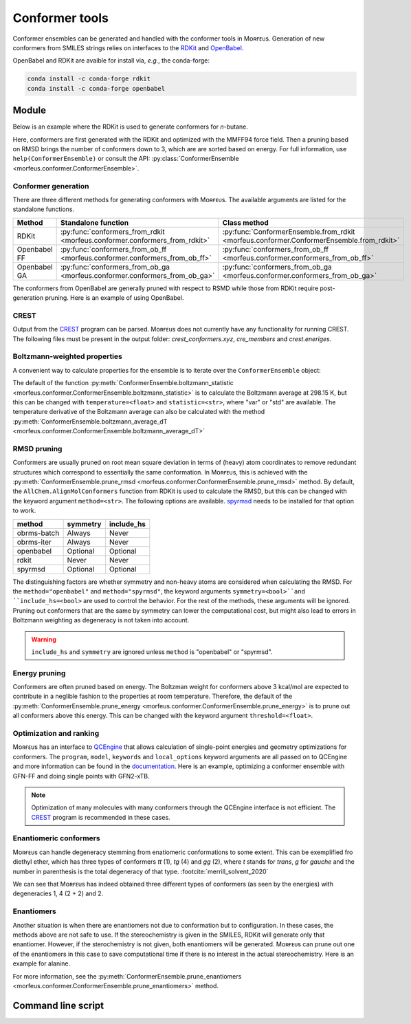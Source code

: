 ===============
Conformer tools
===============

Conformer ensembles can be generated and handled with the conformer tools in
Mᴏʀғᴇᴜs. Generation of new conformers from SMILES strings relies on interfaces
to the RDKit__ and OpenBabel__.

.. __: https://www.rdkit.org
.. __: http://openbabel.org/wiki/Main_Page

OpenBabel and RDKit are avaible for install via, *e.g.*, the conda-forge:

.. code-block:: console

  conda install -c conda-forge rdkit
  conda install -c conda-forge openbabel

******
Module
******

Below is an example where the RDKit is used to generate conformers for
*n*-butane.

.. code-block:: python
  :caption: Example

  >>> ce = ConformerEnsemble.from_rdkit("CCCC", optimize="MMFF94")
  >>> ce
  ConformerEnsemble(50 conformers)
  >>> ce.prune_rmsd()
  ConformerEnsemble(3 conformers)
  >>> ce.sort()
  >>> ce.get_relative_energies()
  array([0.        , 0.78220907, 0.78220907])
  >>> ce.write_xyz("conformers.xyz")

Here, conformers are first generated with the RDKit and optimized with the
MMFF94 force field. Then a pruning based on RMSD brings the number of
conformers down to 3, which are are sorted based on energy. For full
information, use ``help(ConformerEnsemble)`` or consult the API:
:py:class:`ConformerEnsemble <morfeus.conformer.ConformerEnsemble>`.

####################
Conformer generation
####################

There are three different methods for generating conformers with Mᴏʀғᴇᴜs. The
available arguments are listed for the standalone functions.

.. list-table::
  :header-rows: 1

  * - Method
    - Standalone function
    - Class method
  * - RDKit
    - :py:func:`conformers_from_rdkit <morfeus.conformer.conformers_from_rdkit>`
    - :py:func:`ConformerEnsemble.from_rdkit <morfeus.conformer.ConformerEnsemble.from_rdkit>`
  * - Openbabel FF
    - :py:func:`conformers_from_ob_ff <morfeus.conformer.conformers_from_ob_ff>`
    - :py:func:`conformers_from_ob_ff <morfeus.conformer.conformers_from_ob_ff>`
  * - Openbabel GA
    - :py:func:`conformers_from_ob_ga <morfeus.conformer.conformers_from_ob_ga>`
    - :py:func:`conformers_from_ob_ga <morfeus.conformer.conformers_from_ob_ga>`

The conformers from OpenBabel are generally pruned with respect to RSMD while
those from RDKit require post-generation pruning. Here is an example of using
OpenBabel.

.. code-block:: python
  :caption: Conformers from OpenBabel

  >>> ce = ConformerEnsemble.from_ob_ga("CCCC")
  >>> ce
  ConformerEnsemble(3 conformers)

#####
CREST
#####

Output from the CREST__ program can be parsed. Mᴏʀғᴇᴜs does not currently have
any functionality for running CREST. The following files must be present in
the output folder: *crest_conformers.xyz*, *cre_members* and *crest.eneriges*.

.. tab:: Mᴏʀғᴇᴜs

  .. code-block:: python
    :caption: Conformer ensemble from CREST output

    >>> ce = ce = ConformerEnsemble.from_crest("crest_output_folder")
    >>> ce
    ConformerEnsemble(8 conformers)
    >>> ce.sort()
    >>> ce.get_relative_energies()
    array([0.   , 0.468, 0.829, 0.832, 0.834])
    >>> ce.get_degeneracies()
    array([ 4, 27,  8,  2,  1])
    >>> ce.boltzmann_weights()
    array([0.45642055, 0.20716615, 0.11264294, 0.11207402, 0.11169634])

.. tab:: CREST output

  .. code-block:: none

    Erel/kcal        Etot weight/tot  conformer     set   degen     origin
    1    0.000    -2.40317    0.05283    0.21084       1       4     mtd3
    2    0.000    -2.40317    0.05281                                mtd4
    3    0.002    -2.40317    0.05262                                mtd3
    4    0.003    -2.40316    0.05258                                mtd4
    5    0.468    -2.40242    0.02400    0.64605       2      27     mtd2
    6    0.468    -2.40242    0.02399                                mtd4
    7    0.468    -2.40242    0.02398                                mtd6
    8    0.468    -2.40242    0.02398                                mtd1
    9    0.469    -2.40242    0.02398                                mtd1
    10   0.469    -2.40242    0.02398                                mtd1
    11   0.469    -2.40242    0.02397                                mtd2
    12   0.469    -2.40242    0.02397                                mtd1
    13   0.469    -2.40242    0.02397                                mtd3
    14   0.469    -2.40242    0.02396                                mtd1
    15   0.469    -2.40242    0.02395                                mtd1
    16   0.469    -2.40242    0.02395                                mtd4
    17   0.469    -2.40242    0.02394                                mtd4
    18   0.469    -2.40242    0.02394                                mtd5
    19   0.469    -2.40242    0.02394                                mtd3
    20   0.470    -2.40242    0.02393                                mtd1
    21   0.470    -2.40242    0.02393                                mtd1
    22   0.470    -2.40242    0.02391                                mtd3
    23   0.470    -2.40242    0.02391                                mtd5
    24   0.470    -2.40242    0.02390                                mtd5
    25   0.471    -2.40242    0.02389                                mtd2
    26   0.471    -2.40242    0.02388                                mtd1
    27   0.471    -2.40242    0.02387                                mtd3
    28   0.472    -2.40242    0.02386                                mtd3
    29   0.472    -2.40242    0.02385                                mtd5
    30   0.473    -2.40242    0.02381                                mtd3
    31   0.473    -2.40242    0.02381                                mtd6
    32   0.829    -2.40185    0.01306    0.10429       3       8     mtd3
    33   0.829    -2.40185    0.01305                                mtd2
    34   0.829    -2.40185    0.01305                                mtd6
    35   0.829    -2.40185    0.01305                                mtd2
    36   0.829    -2.40185    0.01305                                mtd2
    37   0.830    -2.40185    0.01304                                mtd5
    38   0.832    -2.40184    0.01300                                mtd5
    39   0.832    -2.40184    0.01299                                mtd5
    40   0.832    -2.40184    0.01299    0.02588       4       2     mtd3
    41   0.837    -2.40184    0.01289                                mtd3
    42   0.834    -2.40184    0.01295    0.01295       5       1     mtd5

.. __: https://github.com/grimme-lab/crest

#############################
Boltzmann-weighted properties
#############################

A convenient way to calculate properties for the ensemble is to iterate over
the ``ConformerEnsemble`` object:

.. code-block:: python
  :caption: Boltzmann-weighted SASA

  >>> ce = ConformerEnsemble.from_rdkit("CCCO", optimize="MMFF94")
  >>> ce.prune_rmsd()
  >>> ce.sort()
  ConformerEnsemble(3 conformers)
  >>> for conformer in ce:
  >>> ... sasa = SASA(ce.elements, conformer.coordinates)
  >>> ... conformer.properties["sasa"] = sasa.area
  >>> ce.get_properties()
  {'sasa': array([221.26889622, 217.38905484, 216.53891818])}
  >>> ce.boltzmann_weights()
  array([0.56040173, 0.28260296, 0.15699531])
  >>> ce.boltzmann_statistic("sasa")
  219.4298571958332

The default of the function
:py:meth:`ConformerEnsemble.boltzmann_statistic <morfeus.conformer.ConformerEnsemble.boltzmann_statistic>`
is to calculate the Boltzmann average at 298.15 K, but this can be changed with
``temperature=<float>`` and ``statistic=<str>``, where "var" or "std" are
available. The temperature derivative of the Boltzmann average can also be
calculated with the method
:py:meth:`ConformerEnsemble.boltzmann_average_dT <morfeus.conformer.ConformerEnsemble.boltzmann_average_dT>`

############
RMSD pruning
############

Conformers are usually pruned on root mean square deviation in terms of (heavy)
atom coordinates to remove redundant structures which correspond to essentially
the same conformation. In Mᴏʀғᴇᴜs, this is achieved with the
:py:meth:`ConformerEnsemble.prune_rmsd <morfeus.conformer.ConformerEnsemble.prune_rmsd>`
method. By default, the ``AllChem.AlignMolConformers`` function from RDKit is
used to calculate the RMSD, but this can be changed with the keyword argument
``method=<str>``. The following options are available. spyrmsd__ needs to be
installed for that option to work.

.. list-table::
  :header-rows: 1

  * - method
    - symmetry
    - include_hs
  * - obrms-batch
    - Always
    - Never
  * - obrms-iter
    - Always
    - Never
  * - openbabel
    - Optional
    - Optional
  * - rdkit
    - Never
    - Never
  * - spyrmsd
    - Optional
    - Optional

The distinguishing factors are whether symmetry and non-heavy atoms are
considered when calculating the RMSD. For the ``method="openbabel"`` and
``method="spyrmsd"``, the keyword arguments ``symmetry=<bool>``and
``include_hs=<bool>`` are used to control the behavior. For the rest of the
methods, these arguments will be ignored. Pruning out conformers that are the
same by symmetry can lower the computational cost, but might also lead to
errors in Boltzmann weighting as degeneracy is not taken into account.

.. warning::

    ``include_hs`` and ``symmetry`` are ignored unless ``method`` is
    "openbabel" or "spyrmsd".

.. __: https://github.com/RMeli/spyrmsd

##############
Energy pruning
##############

Conformers are often pruned based on energy. The Boltzman weight for conformers
above 3 kcal/mol are expected to contribute in a neglible fashion to the
properties at room temperature. Therefore, the default of the
:py:meth:`ConformerEnsemble.prune_energy <morfeus.conformer.ConformerEnsemble.prune_energy>`
is to prune out all conformers above this energy. This can be changed with the
keyword argument ``threshold=<float>``.

.. code-block:: python
  :caption: Energy pruning

  >>> ce = ConformerEnsemble.from_rdkit("C1CCCCC1", optimize="MMFF94")
  >>> ce.prune_rmsd(method="obrms-batch")
  >>> ce.sort()
  >>> ce.get_relative_energies()
  array([0.       , 5.9297458])
  >>> ce.prune_energy()
  >>> ce.get_relative_energies()
  array([0.])

########################
Optimization and ranking
########################

Mᴏʀғᴇᴜs has an interface to QCEngine__ that allows calculation of single-point
energies and geometry optimizations for conformers. The ``program``, ``model``,
``keywords`` and ``local_options`` keyword arguments are all passed on to
QCEngine and more information can be found in the documentation__. Here is an
example, optimizing a conformer ensemble with GFN-FF and doing single points
with GFN2-xTB.

.. code-block:: python
  :caption: Optimization and ranking

  >>> ce = ConformerEnsemble.from_rdkit("CCCC", optimize="MMFF94")
  >>> ce.prune_rmsd()
  >>> ce.sort()
  >>> ce.get_relative_energies()
  array([0.        , 0.78220907, 0.78220907])
  # Optimize with GFN-FF
  >>> model={"method": "GFN-FF"}
  >>> ce.optimize_qc_engine(program="xtb", model=model, procedure="geometric")
  >>> ce.get_relative_energies()
  array([0.        , 0.45271867, 0.45271867])
  # Do single points with GFN2-xTB
  >>> model={"method": "GFN2-xTB"}
  >>> ce.sp_qc_engine(program="xtb", model=model)
  >>> ce.get_relative_energies()
  array([0.        , 0.63087431, 0.6308743 ])

.. note::

  Optimization of many molecules with many conformers through the QCEngine
  interface is not efficient. The CREST_ program is recommended in these
  cases.

.. __: https://github.com/MolSSI/QCEngine
.. __: http://docs.qcarchive.molssi.org/projects/QCEngine/

#######################
Enantiomeric conformers
#######################

Mᴏʀғᴇᴜs can handle degeneracy stemming from enatiomeric conformations to some
extent. This can be exemplified fro diethyl ether, which has three types of
conformers *tt* (1), *tg* (4) and *gg* (2), where *t* stands for *trans*, *g*
for *gauche* and the number in parenthesis is the total degeneracy of that
type. :footcite:`merrill_solvent_2020`

.. code-block:: python
  :caption: Degeneracies

  >>> ce = ConformerEnsemble.from_rdkit("CCOCC", optimize="MMFF94")
  >>> ce
  ConformerEnsemble(50 conformers)
  >>> ce.prune_rmsd()
  ConformerEnsemble(7 conformers)
  >>> ce.add_inverted()  # Invert conformers to add potentially missing enantiomers
  ConformerEnsemble(14 conformers)
  >>> ce.prune_rmsd()  # Prune out all duplicates added in previous step
  ConformerEnsemble(7 conformers)
  >>> ce.condense_enantiomeric()  # Condense enantiomers to single conformer
  ConformerEnsemble(4 conformers)
  >>> ce.sort()
  >>> ce.get_degeneracies()
  array([1, 2, 2, 2])
  >>> ce.get_relative_energies()
  array([0.        , 1.51922335, 1.51922335, 3.03207887])

We can see that Mᴏʀғᴇᴜs has indeed obtained three different types of conformers
(as seen by the energies) with degeneracies 1, 4 (2 + 2) and 2.

###########
Enantiomers
###########

Another situation is when there are enantiomers not due to conformation but to
configuration. In these cases, the methods above are not safe to use. If the
stereochemistry is given in the SMILES, RDKit will generate only that
enantiomer. However, if the sterochemistry is not given, both enantiomers will
be generated. Mᴏʀғᴇᴜs can prune out one of the enantiomers in this case to save
computational time if there is no interest in the actual stereochemistry. Here
is an example for alanine.

.. code-block:: python
  :caption: Generating specific enantiomer

  >>> ce = ConformerEnsemble.from_rdkit("C[C@@H](C(=O)O)N", optimize="MMFF94")
  >>> ce.prune_rmsd()
  >>> ce.sort()
  >>> ce.get_cip_labels()
  [('', 'S', '', '', '', '', '', '', '', '', '', '', ''),
   ('', 'S', '', '', '', '', '', '', '', '', '', '', ''),
   ('', 'S', '', '', '', '', '', '', '', '', '', '', '')]

.. code-block:: python
  :caption: Generating both enantiomers

  >>> ce = ConformerEnsemble.from_rdkit("CC(N)C(O)=O", optimize="MMFF94")
  >>> ce.prune_rmsd()
  >>> ce.sort()
  >>> ce.get_cip_labels()
  [('', 'R', '', '', '', '', '', '', '', '', '', '', ''),
   ('', 'S', '', '', '', '', '', '', '', '', '', '', ''),
   ('', 'S', '', '', '', '', '', '', '', '', '', '', ''),
   ('', 'R', '', '', '', '', '', '', '', '', '', '', ''),
   ('', 'S', '', '', '', '', '', '', '', '', '', '', ''),
   ('', 'R', '', '', '', '', '', '', '', '', '', '', ''),
   ('', 'S', '', '', '', '', '', '', '', '', '', '', ''),
   ('', 'R', '', '', '', '', '', '', '', '', '', '', '')]
  >>> ce.prune_enantiomers()
  >>> ce.get_cip_labels()
  [('', 'R', '', '', '', '', '', '', '', '', '', '', ''),
   ('', 'R', '', '', '', '', '', '', '', '', '', '', ''),
   ('', 'R', '', '', '', '', '', '', '', '', '', '', ''),
   ('', 'R', '', '', '', '', '', '', '', '', '', '', '')]

For more information, see the
:py:meth:`ConformerEnsemble.prune_enantiomers <morfeus.conformer.ConformerEnsemble.prune_enantiomers>`
method.

*******************
Command line script
*******************


.. footbibliography::
